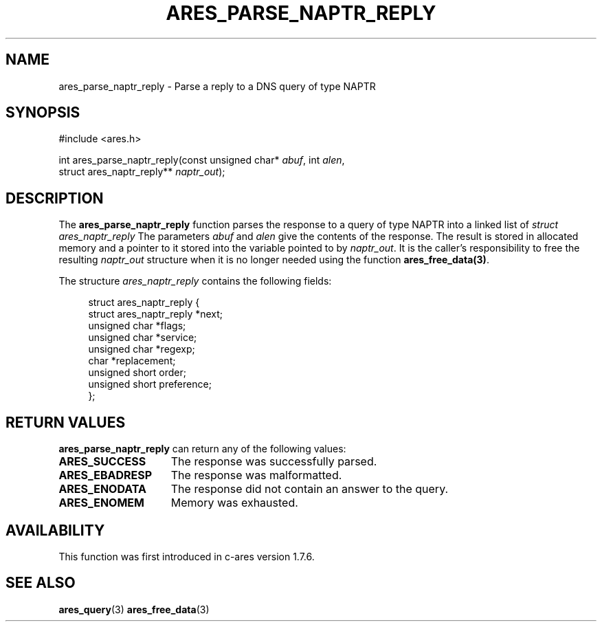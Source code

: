 .\"
.\" Copyright 1998 by the Massachusetts Institute of Technology.
.\" SPDX-License-Identifier: MIT
.\"
.TH ARES_PARSE_NAPTR_REPLY 3 "23 February 2012"
.SH NAME
ares_parse_naptr_reply \- Parse a reply to a DNS query of type NAPTR
.SH SYNOPSIS
.nf
#include <ares.h>

int ares_parse_naptr_reply(const unsigned char* \fIabuf\fP, int \fIalen\fP,
                           struct ares_naptr_reply** \fInaptr_out\fP);
.fi
.SH DESCRIPTION
The
.B ares_parse_naptr_reply
function parses the response to a query of type NAPTR into a
linked list of
.I struct ares_naptr_reply
The parameters
.I abuf
and
.I alen
give the contents of the response.  The result is stored in allocated
memory and a pointer to it stored into the variable pointed to by
.IR naptr_out .
It is the caller's responsibility to free the resulting
.IR naptr_out
structure when it is no longer needed using the function
\fBares_free_data(3)\fP.
.PP
The structure
.I ares_naptr_reply
contains the following fields:
.sp
.in +4n
.nf
struct ares_naptr_reply {
    struct ares_naptr_reply *next;
    unsigned char *flags;
    unsigned char *service;
    unsigned char *regexp;
    char *replacement;
    unsigned short order;
    unsigned short preference;
};
.fi
.in
.PP
.SH RETURN VALUES
.B ares_parse_naptr_reply
can return any of the following values:
.TP 15
.B ARES_SUCCESS
The response was successfully parsed.
.TP 15
.B ARES_EBADRESP
The response was malformatted.
.TP 15
.B ARES_ENODATA
The response did not contain an answer to the query.
.TP 15
.B ARES_ENOMEM
Memory was exhausted.
.SH AVAILABILITY
This function was first introduced in c-ares version 1.7.6.
.SH SEE ALSO
.BR ares_query (3)
.BR ares_free_data (3)
